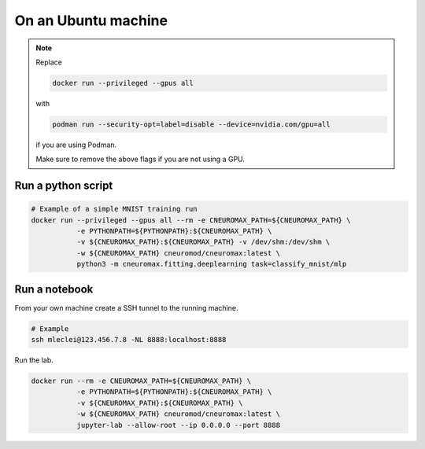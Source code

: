 On an Ubuntu machine
====================

.. note::

    Replace

    .. code-block:: bash

        docker run --privileged --gpus all

    with

    .. code-block:: bash

        podman run --security-opt=label=disable --device=nvidia.com/gpu=all

    if you are using Podman.

    Make sure to remove the above flags if you are not using a GPU.

Run a python script
-------------------

.. code-block:: bash

    # Example of a simple MNIST training run
    docker run --privileged --gpus all --rm -e CNEUROMAX_PATH=${CNEUROMAX_PATH} \
               -e PYTHONPATH=${PYTHONPATH}:${CNEUROMAX_PATH} \
               -v ${CNEUROMAX_PATH}:${CNEUROMAX_PATH} -v /dev/shm:/dev/shm \
               -w ${CNEUROMAX_PATH} cneuromod/cneuromax:latest \
               python3 -m cneuromax.fitting.deeplearning task=classify_mnist/mlp

Run a notebook
--------------

From your own machine create a SSH tunnel to the running machine.

.. code-block:: bash

   # Example
   ssh mleclei@123.456.7.8 -NL 8888:localhost:8888

Run the lab.

.. code-block:: bash

    docker run --rm -e CNEUROMAX_PATH=${CNEUROMAX_PATH} \
               -e PYTHONPATH=${PYTHONPATH}:${CNEUROMAX_PATH} \
               -v ${CNEUROMAX_PATH}:${CNEUROMAX_PATH} \
               -w ${CNEUROMAX_PATH} cneuromod/cneuromax:latest \
               jupyter-lab --allow-root --ip 0.0.0.0 --port 8888

